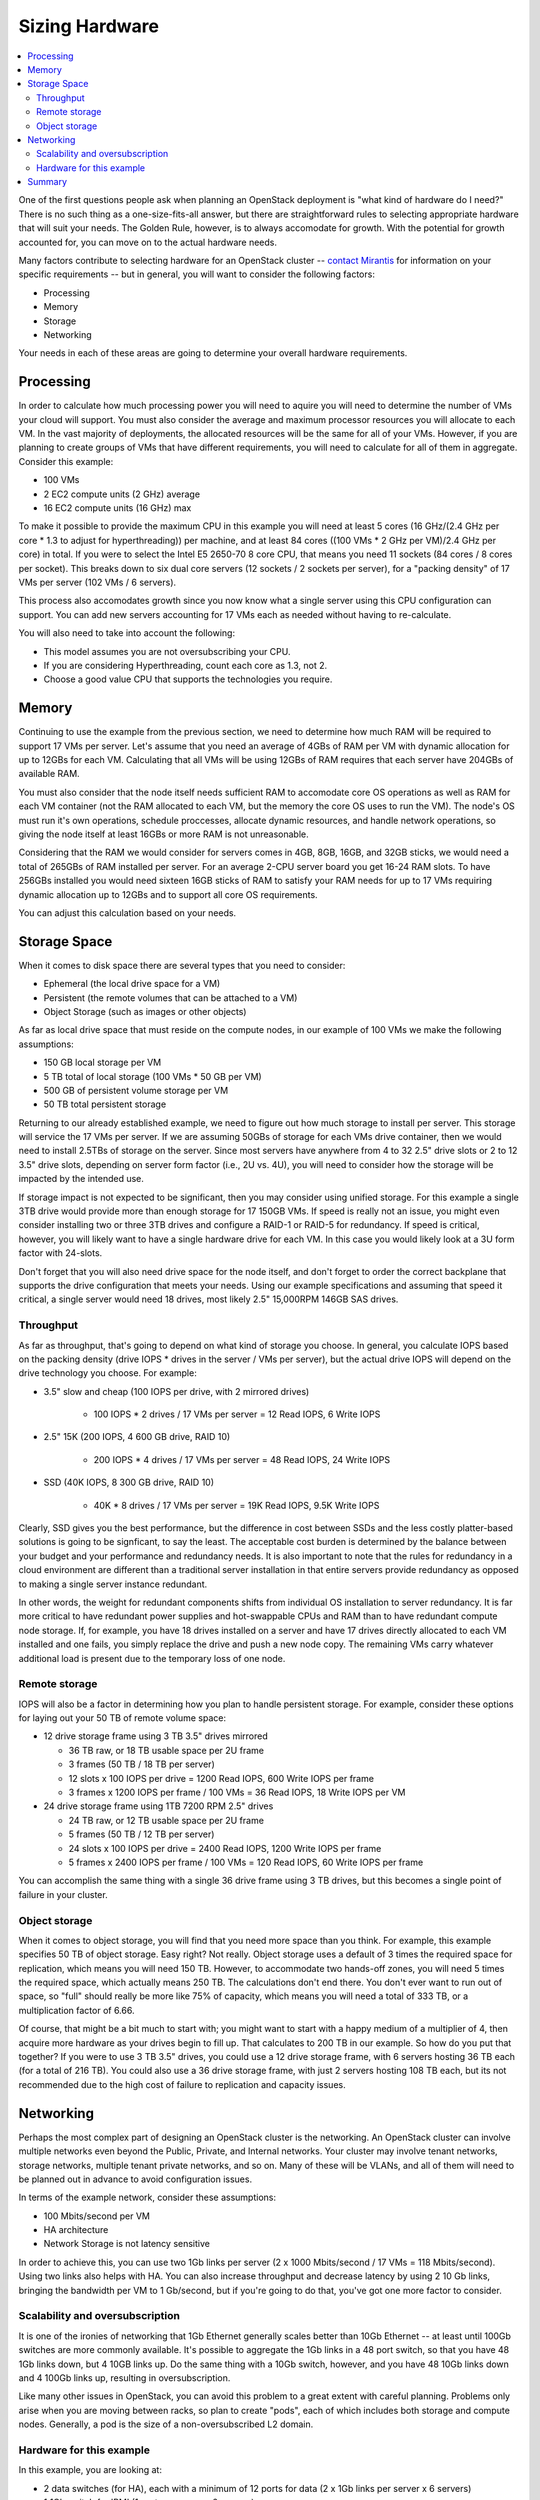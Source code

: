 Sizing Hardware
---------------

.. contents:: :local:

One of the first questions people ask when planning an OpenStack deployment is "what kind of hardware do I need?" There is no such thing as a one-size-fits-all answer, but there are straightforward rules to selecting appropriate hardware that will suit your needs. The Golden Rule, however, is to always accomodate for growth. With the potential for growth accounted for, you can move on to the actual hardware needs.

Many factors contribute to selecting hardware for an OpenStack cluster -- `contact Mirantis <http://www.mirantis.com/contact/>`_ for information on your specific requirements -- but in general, you will want to consider the following factors:

* Processing
* Memory
* Storage
* Networking

Your needs in each of these areas are going to determine your overall hardware requirements.

Processing
^^^^^^^^^^

In order to calculate how much processing power you will need to aquire you will need to determine the number of VMs your cloud will support. You must also consider the average and maximum processor resources you will allocate to each VM. In the vast majority of deployments, the allocated resources will be the same for all of your VMs. However, if you are planning to create groups of VMs that have different requirements, you will need to calculate for all of them in aggregate. Consider this example:

* 100 VMs
* 2 EC2 compute units (2 GHz) average
* 16 EC2 compute units (16 GHz) max

To make it possible to provide the maximum CPU in this example you will need at least 5 cores (16 GHz/(2.4 GHz per core * 1.3 to adjust for hyperthreading)) per machine, and at least 84 cores ((100 VMs * 2 GHz per VM)/2.4 GHz per core) in total. If you were to select the Intel E5 2650-70 8 core CPU, that means you need 11 sockets (84 cores / 8 cores per socket). This breaks down to six dual core servers (12 sockets / 2 sockets per server), for a "packing density" of 17 VMs per server (102 VMs / 6 servers). 

This process also accomodates growth since you now know what a single server using this CPU configuration can support. You can add new servers accounting for 17 VMs each as needed without having to re-calculate. 

You will also need to take into account the following:

* This model assumes you are not oversubscribing your CPU.
* If you are considering Hyperthreading, count each core as 1.3, not 2.
* Choose a good value CPU that supports the technologies you require.

Memory
^^^^^^

Continuing to use the example from the previous section, we need to determine how much RAM will be required to support 17 VMs per server. Let's assume that you need an average of 4GBs of RAM per VM with dynamic allocation for up to 12GBs for each VM. Calculating that all VMs will be using 12GBs of RAM requires that each server have 204GBs of available RAM. 

You must also consider that the node itself needs sufficient RAM to accomodate core OS operations as well as RAM for each VM container (not the RAM allocated to each VM, but the memory the core OS uses to run the VM). The node's OS must run it's own operations, schedule proccesses, allocate dynamic resources, and handle network operations, so giving the node itself at least 16GBs or more RAM is not unreasonable.

Considering that the RAM we would consider for servers comes in 4GB, 8GB, 16GB, and 32GB sticks, we would need a total of 265GBs of RAM installed per server. For an average 2-CPU server board you get 16-24 RAM slots. To have 256GBs installed you would need sixteen 16GB sticks of RAM to satisfy your RAM needs for up to 17 VMs requiring dynamic allocation up to 12GBs and to support all core OS requirements. 

You can adjust this calculation based on your needs. 

Storage Space
^^^^^^^^^^^^^

When it comes to disk space there are several types that you need to consider:

* Ephemeral (the local drive space for a VM)
* Persistent (the remote volumes that can be attached to a VM)
* Object Storage (such as images or other objects)

As far as local drive space that must reside on the compute nodes, in our example of 100 VMs we make the following assumptions:

* 150 GB local storage per VM
* 5 TB total of local storage (100 VMs * 50 GB per VM)
* 500 GB of persistent volume storage per VM
* 50 TB total persistent storage

Returning to our already established example, we need to figure out how much storage to install per server. This storage will service the 17 VMs per server. If we are assuming 50GBs of storage for each VMs drive container, then we would need to install 2.5TBs of storage on the server. Since most servers have anywhere from 4 to 32 2.5" drive slots or 2 to 12 3.5" drive slots, depending on server form factor (i.e., 2U vs. 4U), you will need to consider how the storage will be impacted by the intended use.

If storage impact is not expected to be significant, then you may consider using unified storage. For this example a single 3TB drive would provide more than enough storage for 17 150GB VMs. If speed is really not an issue, you might even consider installing two or three 3TB drives and configure a RAID-1 or RAID-5 for redundancy. If speed is critical, however, you will likely want to have a single hardware drive for each VM. In this case you would likely look at a 3U form factor with 24-slots.

Don't forget that you will also need drive space for the node itself, and don't forget to order the correct backplane that supports the drive configuration that meets your needs. Using our example specifications and assuming that speed it critical, a single server would need 18 drives, most likely 2.5" 15,000RPM 146GB SAS drives. 

Throughput
~~~~~~~~~~

As far as throughput, that's going to depend on what kind of storage you choose.  In general, you calculate IOPS based on the packing density (drive IOPS * drives in the server / VMs per server), but the actual drive IOPS will depend on the drive technology you choose.  For example:

* 3.5" slow and cheap (100 IOPS per drive, with 2 mirrored drives)

   * 100 IOPS * 2 drives / 17 VMs per server = 12 Read IOPS, 6 Write IOPS

* 2.5" 15K (200 IOPS, 4 600 GB drive, RAID 10)

   * 200 IOPS * 4 drives / 17 VMs per server = 48 Read IOPS, 24 Write IOPS

* SSD (40K IOPS, 8 300 GB drive, RAID 10)

   * 40K * 8 drives / 17 VMs per server = 19K Read IOPS, 9.5K Write IOPS

Clearly, SSD gives you the best performance, but the difference in cost between SSDs and the less costly platter-based solutions is going to be signficant, to say the least. The acceptable cost burden is determined by the balance between your budget and your performance and redundancy needs. It is also important to note that the rules for redundancy in a cloud environment are different than a traditional server installation in that entire servers provide redundancy as opposed to making a single server instance redundant.

In other words, the weight for redundant components shifts from individual OS installation to server redundancy. It is far more critical to have redundant power supplies and hot-swappable CPUs and RAM than to have redundant compute node storage. If, for example, you have 18 drives installed on a server and have 17 drives directly allocated to each VM installed and one fails, you simply replace the drive and push a new node copy. The remaining VMs carry whatever additional load is present due to the temporary loss of one node.

Remote storage
~~~~~~~~~~~~~~

IOPS will also be a factor in determining how you plan to handle persistent storage.  For example, consider these options for laying out your 50 TB of remote volume space:

* 12 drive storage frame using 3 TB 3.5" drives mirrored

  * 36 TB raw, or 18 TB usable space per 2U frame
  * 3 frames (50 TB / 18 TB per server)
  * 12 slots x 100 IOPS per drive = 1200 Read IOPS, 600 Write IOPS per frame
  * 3 frames x 1200 IOPS per frame / 100 VMs = 36 Read IOPS, 18 Write IOPS per VM

* 24 drive storage frame using 1TB 7200 RPM 2.5" drives

  * 24 TB raw, or 12 TB usable space per 2U frame
  * 5 frames (50 TB / 12 TB per server)
  * 24 slots x 100 IOPS per drive = 2400 Read IOPS, 1200 Write IOPS per frame
  * 5 frames x 2400 IOPS per frame / 100 VMs = 120 Read IOPS, 60 Write IOPS per frame

You can accomplish the same thing with a single 36 drive frame using 3 TB drives, but this becomes a single point of failure in your cluster.

Object storage
~~~~~~~~~~~~~~

When it comes to object storage, you will find that you need more space than you think.  For example, this example specifies 50 TB of object storage.  Easy right?  Not really.  Object storage uses a default of 3 times the required space for replication, which means you will need 150 TB.  However, to accommodate two hands-off zones, you will need 5 times the required space, which actually means 250 TB.  The calculations don't end there.  You don't ever want to run out of space, so "full" should really be more like 75% of capacity, which means you will need a total of 333 TB, or a multiplication factor of 6.66.

Of course, that might be a bit much to start with; you might want to start with a happy medium of a multiplier of 4, then acquire more hardware as your drives begin to fill up.  That calculates to 200 TB in our example.  So how do you put that together?  If you were to use 3 TB 3.5" drives, you could use a 12 drive storage frame, with 6 servers hosting 36 TB each (for a total of 216 TB).  You could also use a 36 drive storage frame, with just 2 servers hosting 108 TB each, but its not recommended due to the high cost of failure to replication and capacity issues.

Networking
^^^^^^^^^^

Perhaps the most complex part of designing an OpenStack cluster is the networking.  An OpenStack cluster can involve multiple networks even beyond the Public, Private, and Internal networks.  Your cluster may involve tenant networks, storage networks, multiple tenant private networks, and so on.  Many of these will be VLANs, and all of them will need to be planned out in advance to avoid configuration issues.

In terms of the example network, consider these assumptions:

* 100 Mbits/second per VM
* HA architecture
* Network Storage is not latency sensitive

In order to achieve this, you can use two 1Gb links per server (2 x 1000 Mbits/second / 17 VMs = 118 Mbits/second).  Using two links also helps with HA.  You can also increase throughput and decrease latency by using 2 10 Gb links, bringing the bandwidth per VM to 1 Gb/second, but if you're going to do that, you've got one more factor to consider.

Scalability and oversubscription
~~~~~~~~~~~~~~~~~~~~~~~~~~~~~~~~

It is one of the ironies of networking that 1Gb Ethernet generally scales better than 10Gb Ethernet -- at least until 100Gb switches are more commonly available.  It's possible to aggregate the 1Gb links in a 48 port switch, so that you have 48 1Gb links down, but 4 10GB links up.  Do the same thing with a 10Gb switch, however, and you have 48 10Gb links down and 4 100Gb links up, resulting in oversubscription.

Like many other issues in OpenStack, you can avoid this problem to a great extent with careful planning.  Problems only arise when you are moving between racks, so plan to create "pods", each of which includes both storage and compute nodes.  Generally, a pod is the size of a non-oversubscribed L2 domain.

Hardware for this example
~~~~~~~~~~~~~~~~~~~~~~~~~

In this example, you are looking at:

* 2 data switches (for HA), each with a minimum of 12 ports for data (2 x 1Gb links per server x 6 servers)
* 1 1Gb switch for IPMI (1 port per server x 6 servers)
* Optional Cluster Management switch, plus a second for HA

Because your network will in all likelihood grow, it's best to choose 48 port switches.  Also, as your network grows, you will need to consider uplinks and aggregation switches.

Summary
^^^^^^^

In general, your best bet is to choose a 2 socket server with a balance in I/O, CPU, Memory, and Disk that meets your project requirements.  Look for a 1U R-class or 2U high density C-class server.  Some good options from Dell for compute nodes include:

* Dell PowerEdge R620
* Dell PowerEdge C6220 Rack Server
* Dell PowerEdge R720XD (for high disk or IOPS requirements)

You may also want to consider systems from HP (http://www.hp.com/servers) or from a smaller systems builder like Aberdeen, a manufacturer that specializes in powerful, low-cost systems and storage servers (http://www.aberdeeninc.com).